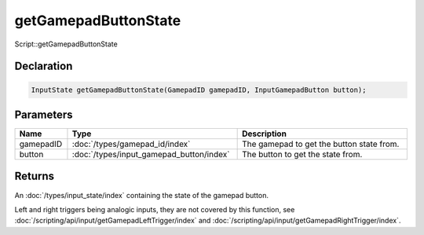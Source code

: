 getGamepadButtonState
=====================

Script::getGamepadButtonState

Declaration
-----------

.. code-block:: cpp

	InputState getGamepadButtonState(GamepadID gamepadID, InputGamepadButton button);

Parameters
----------

.. list-table::
	:width: 100%
	:header-rows: 1
	:class: code-table

	* - Name
	  - Type
	  - Description
	* - gamepadID
	  - :doc:`/types/gamepad_id/index`
	  - The gamepad to get the button state from.
	* - button
	  - :doc:`/types/input_gamepad_button/index`
	  - The button to get the state from.

Returns
-------

An :doc:`/types/input_state/index` containing the state of the gamepad button.

Left and right triggers being analogic inputs, they are not covered by this function, see :doc:`/scripting/api/input/getGamepadLeftTrigger/index` and :doc:`/scripting/api/input/getGamepadRightTrigger/index`.